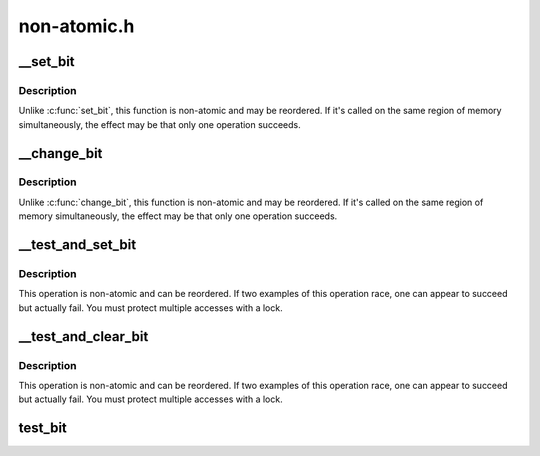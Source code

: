 .. -*- coding: utf-8; mode: rst -*-

============
non-atomic.h
============


.. _`__set_bit`:

__set_bit
=========

.. c:function:: void __set_bit (int nr, volatile unsigned long *addr)

    Set a bit in memory

    :param int nr:
        the bit to set

    :param volatile unsigned long \*addr:
        the address to start counting from



.. _`__set_bit.description`:

Description
-----------

Unlike :c:func:`set_bit`, this function is non-atomic and may be reordered.
If it's called on the same region of memory simultaneously, the effect
may be that only one operation succeeds.



.. _`__change_bit`:

__change_bit
============

.. c:function:: void __change_bit (int nr, volatile unsigned long *addr)

    Toggle a bit in memory

    :param int nr:
        the bit to change

    :param volatile unsigned long \*addr:
        the address to start counting from



.. _`__change_bit.description`:

Description
-----------

Unlike :c:func:`change_bit`, this function is non-atomic and may be reordered.
If it's called on the same region of memory simultaneously, the effect
may be that only one operation succeeds.



.. _`__test_and_set_bit`:

__test_and_set_bit
==================

.. c:function:: int __test_and_set_bit (int nr, volatile unsigned long *addr)

    Set a bit and return its old value

    :param int nr:
        Bit to set

    :param volatile unsigned long \*addr:
        Address to count from



.. _`__test_and_set_bit.description`:

Description
-----------

This operation is non-atomic and can be reordered.
If two examples of this operation race, one can appear to succeed
but actually fail.  You must protect multiple accesses with a lock.



.. _`__test_and_clear_bit`:

__test_and_clear_bit
====================

.. c:function:: int __test_and_clear_bit (int nr, volatile unsigned long *addr)

    Clear a bit and return its old value

    :param int nr:
        Bit to clear

    :param volatile unsigned long \*addr:
        Address to count from



.. _`__test_and_clear_bit.description`:

Description
-----------

This operation is non-atomic and can be reordered.
If two examples of this operation race, one can appear to succeed
but actually fail.  You must protect multiple accesses with a lock.



.. _`test_bit`:

test_bit
========

.. c:function:: int test_bit (int nr, const volatile unsigned long *addr)

    Determine whether a bit is set

    :param int nr:
        bit number to test

    :param const volatile unsigned long \*addr:
        Address to start counting from

